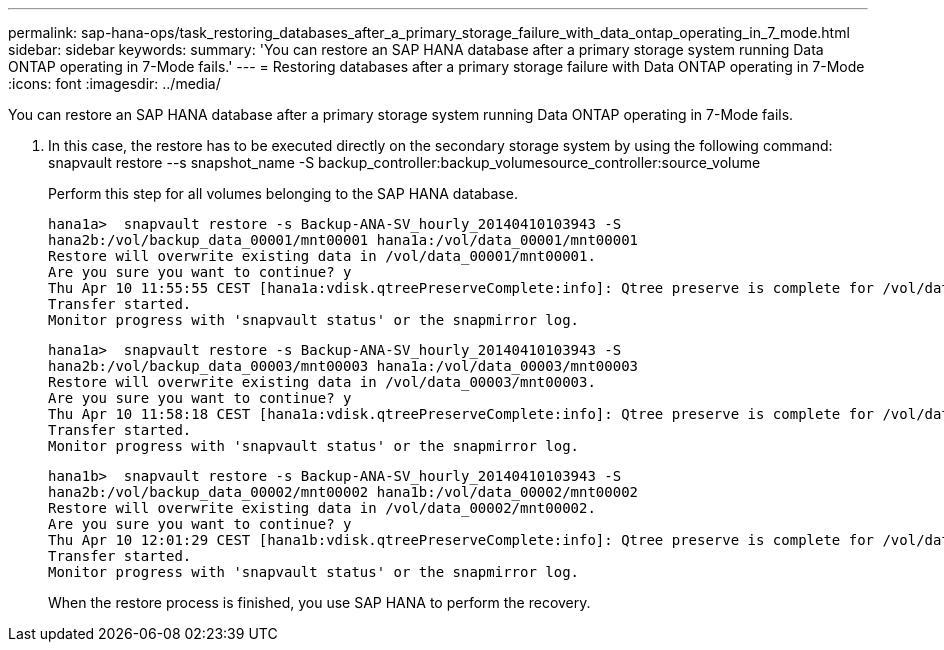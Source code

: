---
permalink: sap-hana-ops/task_restoring_databases_after_a_primary_storage_failure_with_data_ontap_operating_in_7_mode.html
sidebar: sidebar
keywords: 
summary: 'You can restore an SAP HANA database after a primary storage system running Data ONTAP operating in 7-Mode fails.'
---
= Restoring databases after a primary storage failure with Data ONTAP operating in 7-Mode
:icons: font
:imagesdir: ../media/

[.lead]
You can restore an SAP HANA database after a primary storage system running Data ONTAP operating in 7-Mode fails.

. In this case, the restore has to be executed directly on the secondary storage system by using the following command: snapvault restore --s snapshot_name -S backup_controller:backup_volumesource_controller:source_volume
+
Perform this step for all volumes belonging to the SAP HANA database.
+
----
hana1a>  snapvault restore -s Backup-ANA-SV_hourly_20140410103943 -S
hana2b:/vol/backup_data_00001/mnt00001 hana1a:/vol/data_00001/mnt00001
Restore will overwrite existing data in /vol/data_00001/mnt00001.
Are you sure you want to continue? y
Thu Apr 10 11:55:55 CEST [hana1a:vdisk.qtreePreserveComplete:info]: Qtree preserve is complete for /vol/data_00001/mnt00001.
Transfer started.
Monitor progress with 'snapvault status' or the snapmirror log.
----
+
----
hana1a>  snapvault restore -s Backup-ANA-SV_hourly_20140410103943 -S
hana2b:/vol/backup_data_00003/mnt00003 hana1a:/vol/data_00003/mnt00003
Restore will overwrite existing data in /vol/data_00003/mnt00003.
Are you sure you want to continue? y
Thu Apr 10 11:58:18 CEST [hana1a:vdisk.qtreePreserveComplete:info]: Qtree preserve is complete for /vol/data_00003/mnt00003.
Transfer started.
Monitor progress with 'snapvault status' or the snapmirror log.
----
+
----
hana1b>  snapvault restore -s Backup-ANA-SV_hourly_20140410103943 -S
hana2b:/vol/backup_data_00002/mnt00002 hana1b:/vol/data_00002/mnt00002
Restore will overwrite existing data in /vol/data_00002/mnt00002.
Are you sure you want to continue? y
Thu Apr 10 12:01:29 CEST [hana1b:vdisk.qtreePreserveComplete:info]: Qtree preserve is complete for /vol/data_00002/mnt00002.
Transfer started.
Monitor progress with 'snapvault status' or the snapmirror log.
----
+
When the restore process is finished, you use SAP HANA to perform the recovery.
